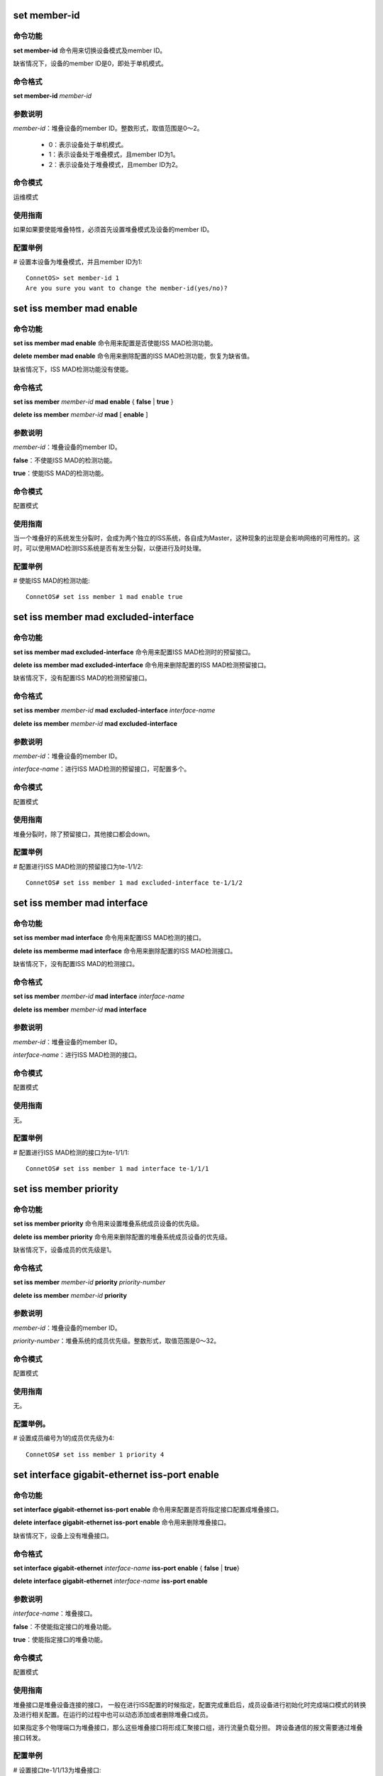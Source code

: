 set member-id
------------------------------------
命令功能
+++++++++++++++
**set member-id** 命令用来切换设备模式及member ID。

缺省情况下，设备的member ID是0，即处于单机模式。

命令格式
++++++++++++++++
**set member-id** *member-id*

参数说明
++++++++++++++++
*member-id*：堆叠设备的member ID。整数形式，取值范围是0～2。

 * 0：表示设备处于单机模式。
 * 1：表示设备处于堆叠模式，且member ID为1。
 * 2：表示设备处于堆叠模式，且member ID为2。

命令模式
++++++++++++++++
运维模式

使用指南
+++++++++++++++
如果如果要使能堆叠特性，必须首先设置堆叠模式及设备的member ID。

配置举例
+++++++++++++++
# 设置本设备为堆叠模式，并且member ID为1::

 ConnetOS> set member-id 1
 Are you sure you want to change the member-id(yes/no)?

set iss member mad enable
-------------------------------------------

命令功能
+++++++++++++++
**set iss member mad enable** 命令用来配置是否使能ISS MAD检测功能。

**delete member mad enable** 命令用来删除配置的ISS MAD检测功能，恢复为缺省值。

缺省情况下，ISS MAD检测功能没有使能。

命令格式
+++++++++++++++
**set iss member** *member-id* **mad enable** { **false** | **true** }

**delete iss member** *member-id* **mad** [ **enable** ]

参数说明
+++++++++++++++
*member-id*：堆叠设备的member ID。

**false**：不使能ISS MAD的检测功能。

**true**：使能ISS MAD的检测功能。

命令模式
+++++++++++++++
配置模式

使用指南
+++++++++++++++
当一个堆叠好的系统发生分裂时，会成为两个独立的ISS系统，各自成为Master，这种现象的出现是会影响网络的可用性的。这时，可以使用MAD检测ISS系统是否有发生分裂，以便进行及时处理。

配置举例
+++++++++++++++
# 使能ISS MAD的检测功能::

 ConnetOS# set iss member 1 mad enable true

set iss member mad excluded-interface
-------------------------------------------

命令功能
+++++++++++++++
**set iss member mad excluded-interface** 命令用来配置ISS MAD检测时的预留接口。

**delete iss member mad excluded-interface** 命令用来删除配置的ISS MAD检测预留接口。

缺省情况下，没有配置ISS MAD的检测预留接口。

命令格式
+++++++++++++++
**set iss member** *member-id* **mad excluded-interface** *interface-name*

**delete iss member** *member-id* **mad excluded-interface**

参数说明
+++++++++++++++
*member-id*：堆叠设备的member ID。

*interface-name*：进行ISS MAD检测的预留接口，可配置多个。

命令模式
+++++++++++++++
配置模式

使用指南
+++++++++++++++
堆叠分裂时，除了预留接口，其他接口都会down。

配置举例
+++++++++++++++
# 配置进行ISS MAD检测的预留接口为te-1/1/2::

 ConnetOS# set iss member 1 mad excluded-interface te-1/1/2

set iss member mad interface
-------------------------------------------

命令功能
+++++++++++++++
**set iss member mad interface** 命令用来配置ISS MAD检测的接口。

**delete iss memberme mad interface** 命令用来删除配置的ISS MAD检测接口。

缺省情况下，没有配置ISS MAD的检测接口。

命令格式
+++++++++++++++
**set iss member** *member-id* **mad interface** *interface-name*

**delete iss member** *member-id* **mad interface**

参数说明
+++++++++++++++
*member-id*：堆叠设备的member ID。

*interface-name*：进行ISS MAD检测的接口。

命令模式
+++++++++++++++
配置模式

使用指南
+++++++++++++++
无。

配置举例
+++++++++++++++
# 配置进行ISS MAD检测的接口为te-1/1/1::

 ConnetOS# set iss member 1 mad interface te-1/1/1

set iss member priority
-------------------------------------------

命令功能
+++++++++++++++
**set iss member priority** 命令用来设置堆叠系统成员设备的优先级。

**delete iss member priority** 命令用来删除配置的堆叠系统成员设备的优先级。

缺省情况下，设备成员的优先级是1。

命令格式
+++++++++++++++
**set iss member** *member-id* **priority** *priority-number*

**delete iss member** *member-id* **priority**

参数说明
+++++++++++++++
*member-id*：堆叠设备的member ID。

*priority-number*：堆叠系统的成员优先级。整数形式，取值范围是0～32。

命令模式
+++++++++++++++
配置模式

使用指南
+++++++++++++++
无。

配置举例。
+++++++++++++++
# 设置成员编号为1的成员优先级为4::

 ConnetOS# set iss member 1 priority 4

set interface gigabit-ethernet iss-port enable
--------------------------------------------------------

命令功能
+++++++++++++++
**set interface gigabit-ethernet iss-port enable** 命令用来配置是否将指定接口配置成堆叠接口。

**delete interface gigabit-ethernet iss-port enable** 命令用来删除堆叠接口。

缺省情况下，设备上没有堆叠接口。

命令格式
+++++++++++++++
**set interface gigabit-ethernet** *interface-name* **iss-port enable** { **false** | **true**}

**delete interface gigabit-ethernet** *interface-name* **iss-port enable**

参数说明
+++++++++++++++
*interface-name*：堆叠接口。

**false**：不使能指定接口的堆叠功能。

**true**：使能指定接口的堆叠功能。

命令模式
+++++++++++++++
配置模式

使用指南
+++++++++++++++
堆叠接口是堆叠设备连接的接口， 一般在进行ISS配置的时候指定，配置完成重启后，成员设备进行初始化时完成端口模式的转换及进行相关配置。在运行的过程中也可以动态添加或者删除堆叠口成员。

如果指定多个物理端口为堆叠接口，那么这些堆叠接口将形成汇聚接口组，进行流量负载分担。
跨设备通信的报文需要通过堆叠接口转发。

配置举例
+++++++++++++++
# 设置接口te-1/1/13为堆叠接口::

 ConnetOS# set interface gigabit-ethernet te-1/1/13 iss-port enable true

show iss
-------------------------------------------

命令功能
+++++++++++++++
**show iss** 命令用来查看ISS堆叠系统中所有设备的信息。

命令格式
+++++++++++++++
**show iss**

参数说明
+++++++++++++++
无

命令模式
+++++++++++++++
运维模式

使用指南
+++++++++++++++
此命令可以查看所有设备的角色的优先级、设备MAC、桥MAC等信息。

配置举例
+++++++++++++++
# 查看ISS堆叠系统中所有设备的信息::

 ConnetOS 1> show iss
 Member ID   Role     Priority   Device MAC          ISS MAC             Hostname
 ---------   ------   --------   -----------------   -----------------   ----------------
 1           Master   1          00:03:0f:64:da:5f   00:03:0f:64:da:5f   BJ-YUNQI-C1020-31.Int
 2           Slave    1          00:03:0f:64:da:53   00:03:0f:64:da:5f   BJ-YUNQI-C1020-32.Int

show iss configuration
-------------------------------------------

命令功能
+++++++++++++++
**show iss configuration** 命令用来查看堆叠系统的的配置信息。

命令格式
+++++++++++++++
**show iss configuration**

参数说明
+++++++++++++++
无

命令模式
+++++++++++++++
运维模式

使用指南
+++++++++++++++
无

配置举例
+++++++++++++++
# 查看设备上堆叠的配置信息::

 ConnetOS 1> show iss configuration
 Member ID   ISS Link Status   Interface        Interface Status   Neighbour
 ---------   ---------------   --------------   ----------------   --------------
 1           Up                qe-1/1/49        Up                 qe-2/1/49
                               qe-1/1/52(*)     Up                 qe-2/1/52

 2           Up                qe-2/1/49        Up                 qe-1/1/49
                               qe-2/1/52(*)     Up                 qe-1/1/52

 -----------------------------------------
  * indicates the control interface of ISS.


show iss mad
-------------------------------------------

命令功能
+++++++++++++++
**show iss mad** 用来查看MAD的检测和处理情况。

命令格式
+++++++++++++++
**show iss mad**

参数说明
+++++++++++++++
无

命令模式
+++++++++++++++
运维模式

使用指南
+++++++++++++++
MAD：Multi-Active Detection，多Active检测。是一种检测和处理堆叠分裂后产生的多个Master的机制。

配置举例
+++++++++++++++
# 查看MAD的检测和处理信息::

 ConnetOS 1> show iss mad
 Member ID   Management   MAD State            MAD interface         Neighbor               Excluded interfaces
 ---------   ----------   ------------------   -------------------   --------------------   -------------------
 1           Enabled      Detect               qe-1/1/54             qe-2/1/54              N/A
 2           Enabled      Detect               qe-2/1/54             qe-1/1/54              N/A

show iss statistics
-------------------------------------------

命令功能
+++++++++++++++
**show iss statistics** 用来查看堆叠接口上各个类型的报文收发计数统计信息。
 
命令格式
+++++++++++++++
**show iss statistics**

参数说明
+++++++++++++++
无

命令模式
+++++++++++++++
运维模式

使用指南
+++++++++++++++
无。

配置举例
+++++++++++++++
# 来查看堆叠接口上各个类型的报文收发计数统计信息::

 ConnetOS 1> show iss statistics
 Interface           Packet Type         Input               Output
 ----------          -----------         ----------          ----------
 qe-1/1/52           Hello               166748              166748
                     Elect               0                   1
                     ElectAck            4                   0
                     Anno                0                   1
                     AnnoAck             2                   0

 qe-1/1/49           Hello               166747              166748
                     Elect               0                   0
                     ElectAck            0                   0
                     Anno                0                   0
                     AnnoAck             0                   0

show iss sync-status
-------------------------------------------

命令功能
+++++++++++++++
**show iss sync-status** 命令用来查看ISS堆叠系统内设备的配置同步状态。

命令格式
+++++++++++++++
**show iss sync-status**

参数说明
+++++++++++++++
无

命令模式
+++++++++++++++
运维模式

使用指南
+++++++++++++++
无。

配置举例
+++++++++++++++
# 查看ISS堆叠系统内设备的配置同步状态::

 ConnetOS 1> show iss sync-status
 Member ID  Role    State    Last Sync Time
 ---------  ------  -------  -------------------
 1          Master  Full     2017-03-27 20:32:10
 2          Slave   Full     2017-03-27 20:32:10
